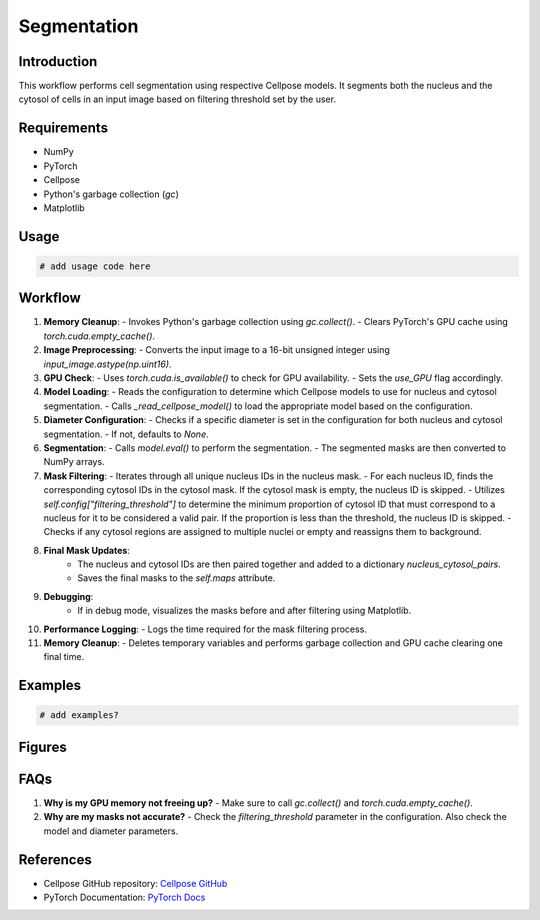 Segmentation
============

Introduction
------------
This workflow performs cell segmentation using respective Cellpose models. It segments both the nucleus and the cytosol of cells in an input image based on filtering threshold set by the user.

Requirements
------------
- NumPy
- PyTorch
- Cellpose
- Python's garbage collection (`gc`)
- Matplotlib

Usage
-----
.. code-block:: python

    # add usage code here

Workflow
--------

1. **Memory Cleanup**: 
   - Invokes Python's garbage collection using `gc.collect()`.
   - Clears PyTorch's GPU cache using `torch.cuda.empty_cache()`.

2. **Image Preprocessing**: 
   - Converts the input image to a 16-bit unsigned integer using `input_image.astype(np.uint16)`.

3. **GPU Check**: 
   - Uses `torch.cuda.is_available()` to check for GPU availability.
   - Sets the `use_GPU` flag accordingly.

4. **Model Loading**: 
   - Reads the configuration to determine which Cellpose models to use for nucleus and cytosol segmentation.
   - Calls `_read_cellpose_model()` to load the appropriate model based on the configuration.

5. **Diameter Configuration**: 
   - Checks if a specific diameter is set in the configuration for both nucleus and cytosol segmentation.
   - If not, defaults to `None`.

6. **Segmentation**: 
   - Calls `model.eval()` to perform the segmentation.
   - The segmented masks are then converted to NumPy arrays.

7. **Mask Filtering**: 
   - Iterates through all unique nucleus IDs in the nucleus mask.
   - For each nucleus ID, finds the corresponding cytosol IDs in the cytosol mask. If the cytosol mask is empty, the nucleus ID is skipped.
   - Utilizes `self.config["filtering_threshold"]` to determine the minimum proportion of cytosol ID that must correspond to a nucleus for it to be considered a valid pair. 
   If the proportion is less than the threshold, the nucleus ID is skipped.
   - Checks if any cytosol regions are assigned to multiple nuclei or empty and reassigns them to background.

8. **Final Mask Updates**: 
    - The nucleus and cytosol IDs are then paired together and added to a dictionary `nucleus_cytosol_pairs`.
    - Saves the final masks to the `self.maps` attribute.

9. **Debugging**: 
    - If in debug mode, visualizes the masks before and after filtering using Matplotlib.

10. **Performance Logging**: 
    - Logs the time required for the mask filtering process.

11. **Memory Cleanup**: 
    - Deletes temporary variables and performs garbage collection and GPU cache clearing one final time.

Examples
--------

.. code-block:: python

    # add examples?

Figures
-------
.. image:: /docs/html/_images/segmentation_example.png
   :alt: Before and after cell segmentation with 0.95 filtering threshold

FAQs
----
1. **Why is my GPU memory not freeing up?**
   - Make sure to call `gc.collect()` and `torch.cuda.empty_cache()`.

2. **Why are my masks not accurate?**
   - Check the `filtering_threshold` parameter in the configuration. Also check the model and diameter parameters.

References
----------
- Cellpose GitHub repository: `Cellpose GitHub <https://github.com/MouseLand/cellpose>`_
- PyTorch Documentation: `PyTorch Docs <https://pytorch.org/docs/stable/index.html>`_

